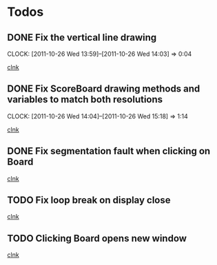 * Todos

** DONE Fix the vertical line drawing
   CLOCK: [2011-10-26 Wed 13:59]--[2011-10-26 Wed 14:03] =>  0:04

  [[file:~/Tower_Defence/src/Board.cpp::/al_draw_line%5B%20\t%5D*(%5B%20\t%5D*highResVPos%5B%20\t%5D*,%5B%20\t%5D*0%5B%20\t%5D*,%5B%20\t%5D*highResBoardHeight_%5B%20\t%5D*,%5B%20\t%5D*highResVPos%5B%20\t%5D*,%5B%20\t%5D*gridColor_%5B%20\t%5D*,%5B%20\t%5D*2%5B%20\t%5D*)%5B%20\t%5D*%3B#1/][clnk]]


  
** DONE Fix ScoreBoard drawing methods and variables to match both resolutions
   CLOCK: [2011-10-26 Wed 14:04]--[2011-10-26 Wed 15:18] =>  1:14
  
  [[file:~/Tower_Defence/src/ScoreBoard.cpp::/ScoreBoard%5B%20\t%5D*::%5B%20\t%5D*ScoreBoard%5B%20\t%5D*(%5B%20\t%5D*)%5B%20\t%5D*:%5B%20\t%5D*buttonSize_%5B%20\t%5D*(%5B%20\t%5D*32%5B%20\t%5D*)%5B%20\t%5D*,%5B%20\t%5D*scoreBoardWidth_%5B%20\t%5D*(%5B%20\t%5D*1280%5B%20\t%5D*)%5B%20\t%5D*,%5B%20\t%5D*scoreBoardHeight_%5B%20\t%5D*(%5B%20\t%5D*80%5B%20\t%5D*)%5B%20\t%5D*,%5B%20\t%5D*topLinePosition_%5B%20\t%5D*(%5B%20\t%5D*640%5B%20\t%5D*)%5B%20\t%5D*,%5B%20\t%5D*Score_%5B%20\t%5D*(%5B%20\t%5D*100%5B%20\t%5D*)%5B%20\t%5D*,%5B%20\t%5D*healthPoints_%5B%20\t%5D*(%5B%20\t%5D*100%5B%20\t%5D*)%5B%20\t%5D*,%5B%20\t%5D*Money_%5B%20\t%5D*(%5B%20\t%5D*100%5B%20\t%5D*)%5B%20\t%5D*,%5B%20\t%5D*towerButtonActive_%5B%20\t%5D*(%5B%20\t%5D*false%5B%20\t%5D*)#1/][clnk]]



** DONE Fix segmentation fault when clicking on Board
   
  [[file:~/Tower_Defence/src/TowerDefence.cpp::/if%5B%20\t%5D*(%5B%20\t%5D*menuDisplay%5B%20\t%5D*!%3D%5B%20\t%5D*NULL%5B%20\t%5D*)%5B%20\t%5D*al_destroy_display%5B%20\t%5D*(%5B%20\t%5D*menuDisplay%5B%20\t%5D*)%5B%20\t%5D*%3B#1/][clnk]]


** TODO Fix loop break on display close
  
  [[file:~/Tower_Defence/src/TowerDefence.cpp::/al_get_mouse_state%5B%20\t%5D*(%5B%20\t%5D*&%5B%20\t%5D*mouseState%5B%20\t%5D*)%5B%20\t%5D*%3B#1/][clnk]]




** TODO Clicking Board opens new window
  
  [[file:~/Tower_Defence/src/TowerDefence.cpp::/if%5B%20\t%5D*(%5B%20\t%5D*menuDisplay%5B%20\t%5D*!%3D%5B%20\t%5D*NULL%5B%20\t%5D*)#2/][clnk]]
